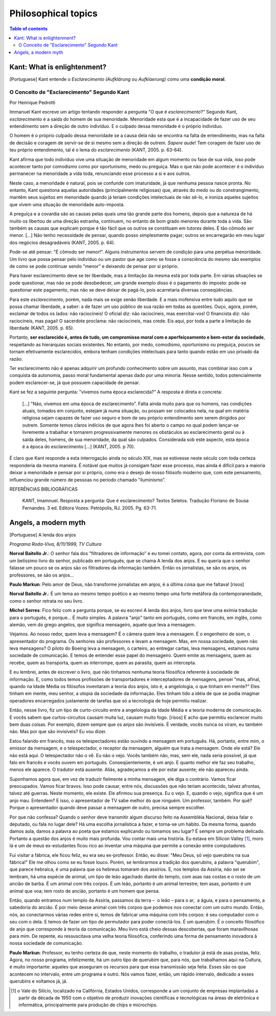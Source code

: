 Philosophical topics
#######################

.. contents:: Table of contents

Kant: What is enlightenment?
==============================
[Portuguese] Kant entende o *Esclarecimento (Aufklärung ou Aufklaerung)* como uma **condição moral**.

O Conceito de "Esclarecimento" Segundo Kant
--------------------------------------------
Por Henrique Pedrotti

Immanuel Kant escreve um artigo tentando responder a pergunta "O que é *esclarecimento*?” Segundo Kant, *esclarecimento* é a saída do homem de sua menoridade. Menoridade esta que é a incapacidade de fazer uso de seu entendimento sem a direção de outro indivíduo. E o culpado dessa menoridade é o próprio indivíduo.

O homem é o próprio culpado dessa menoridade se a causa dela não se encontra na falta de entendimento, mas na falta de decisão e coragem de servir-se de si mesmo sem a direção de outrem. *Sapere aude*! Tem coragem de fazer uso de teu próprio entendimento, tal é o lema do *esclarecimento* (KANT, 2005. p. 63-64).

Kant afirma que todo individuo vive uma situação de menoridade em algum momento ou fase de sua vida, isso pode acontecer tanto por comodismo como por oportunismo, medo ou preguiça. Mas o que não pode acontecer é o indivíduo permanecer na menoridade a vida toda, renunciando esse processo a si e aos outros.

Neste caso, a menoridade é natural, pois se confunde com imaturidade, já que nenhuma pessoa nasce pronta. No entanto, Kant questiona aquelas autoridades (principalmente religiosas) que, através do medo ou do constrangimento, mantêm seus sujeitos em menoridade quando já teriam condições intelectuais de não sê-lo, e ironiza aqueles sujeitos que vivem uma situação de menoridade auto-imposta.

A preguiça e a covardia são as causas pelas quais uma tão grande parte dos homens, depois que a natureza de há muito os libertou de uma direção estranha, continuem, no entanto de bom grado menores durante toda a vida. São também as causas que explicam porque é tão fácil que os outros se constituam em tutores deles. É tão cômodo ser menor. [...] Não tenho necessidade de pensar, quando posso simplesmente pagar; outros se encarregarão em meu lugar dos negócios desagradáveis (KANT, 2005. p. 64).

Pode-se até pensar: "É cômodo ser menor!”. Alguns instrumentos servem de condição para uma perpétua menoridade. Um livro que possa pensar pelo indivíduo ou um pastor que age como se fosse a consciência do mesmo são exemplos de como se pode continuar sendo "menor” e deixando de pensar por si próprio.

Para haver esclarecimento deve se ter liberdade, mas a limitação da mesma está por toda parte. Em várias situações se pode questionar, mas não se pode desobedecer, um grande exemplo disso é o pagamento do imposto: pode-se questionar este pagamento, mas não se deve deixar de pagá-lo, pois acarretaria diversas conseqüências.

Para este *esclarecimento*, porém, nada mais se exige senão liberdade. E a mais inofensiva entre tudo aquilo que se possa chamar liberdade, a saber: a de fazer um uso público de sua razão em todas as questões. Ouço, agora, porém, exclamar de todos os lados: não raciocineis! O oficial diz: não raciocineis, mas exercitai-vos! O financista diz: não raciocineis, mas pagai! O sacerdote proclama: não raciocineis, mas crede. Eis aqui, por toda a parte a limitação da liberdade (KANT, 2005. p. 65).

Portanto, **ser esclarecido é, antes de tudo, um compromisso moral com o aperfeiçoamento e bem-estar da sociedade**, respeitando as hierarquias sociais existentes. No entanto, por medo, comodismo, oportunismo ou preguiça, poucos se tornam efetivamente esclarecidos, embora tenham condições intelectuais para tanto quando estão em uso privado da razão.  

Ter esclarecimento não é apenas adquirir um profundo conhecimento sobre um assunto, mas combinar isso com a conquista da autonomia, passo moral fundamental apenas dado por uma minoria. Nesse sentido, todos potencialmente podem esclarecer-se, já que possuem capacidade de pensar.

Kant se fez a seguinte pergunta: "vivemos numa época esclarecida?” A resposta é direta e concreta:

    [...] "Não, vivemos em uma época de esclarecimento”. Falta ainda muito para que os homens, nas condições atuais, tomados em conjunto, estejam já numa situação, ou possam ser colocados nela, na qual em matéria religiosa sejam capazes de fazer uso seguro e bom de seu próprio entendimento sem serem dirigidos por outrem. Somente temos claros indícios de que agora lhes foi aberto o campo no qual podem lançar-se livremente a trabalhar e tornarem progressivamente menores os obstáculos ao esclarecimento geral ou à saída deles, homens, de sua menoridade, da qual são culpados. Considerada sob este aspecto, esta época é a época do esclarecimento [...] (KANT, 2005. p 70).

É claro que Kant responde a esta interrogação ainda no século XIX, mas se estivesse neste século com toda certeza responderia da mesma maneira. É notável que muitos já consigam fazer esse processo, mas ainda é difícil para a maioria deixar a menoridade e pensar por si próprio, como era o desejo de nosso filósofo moderno que, com este pensamento, influenciou grande número de pessoas no período chamado "iluminismo”.


REFERÊNCIAS BIBLIOGRÁFICAS

    KANT, Imamnuel. Resposta a pergunta: Que é esclarecimento? Textos Seletos. Tradução Floriano de Sousa Fernandes. 3 ed. Editora Vozes: Petrópolis, RJ. 2005. Pg. 63-71.


Angels, a modern myth
======================
[Portuguese] A lenda dos anjos

*Programa Roda-Viva, 8/11/1999, TV Cultura*

**Norval Baitello Jr.**: O senhor fala dos "filtradores de informação” e eu tomei contato, agora, por conta da entrevista, com um belíssimo livro do senhor, publicado em português, que se chama A lenda dos anjos. E eu queria que o senhor falasse um pouco se os anjos são os filtradores da informação também. Então os jornalistas, se são os anjos, os professores, se são os anjos...
 
**Paulo Markun**: Pelo amor de Deus, não transforme jornalistas em anjos, é a última coisa que me faltava! [risos]
 
**Norval Baitello Jr.**: É um tema ao mesmo tempo poético e ao mesmo tempo uma forte metáfora da contemporaneidade, como o senhor retrata no seu livro.
 
**Michel Serres**: Fico feliz com a pergunta porque, se eu escrevi A lenda dos anjos, livro que teve uma exímia tradução para o português, é porque... É muito simples. A palavra "anjo" tanto em português, como em francês, em inglês, como alemão, vem do grego angelos, que significa mensageiro, aquele que leva a mensagem.

Vejamos. Ao nosso redor, quem leva a mensagem? É o câmera quem leva a mensagem. É o engenheiro de som, o apresentador do programa. Os senhores são professores e levam a mensagem. Mas, em nossa sociedade, quem não leva mensagens? O piloto do Boeing leva a mensagem, o carteiro, ao entregar cartas, leva mensagens, estamos numa sociedade de comunicação. E temos de entender esse papel do mensageiro. Quem emite as mensagens, quem as recebe, quem as transporta, quem as interrompe, quem as parasita, quem as intercepta.

E eu lembrei, antes de escrever o livro, que não tínhamos nenhuma teoria filosófica referente à sociedade de informação. E, como todos temos profissões de transportadores e interceptadores de mensagens, pensei "mas, afinal, quando na Idade Média os filósofos inventaram a teoria dos anjos, isto é, a angelologia, o que tinham em mente?" Eles tinham em mente, meu senhor, a utopia da sociedade da informação. Eles tinham tido a idéia de que se podia imaginar operadores encarregados justamente de tarefas que só a tecnologia de hoje permitiu realizar.

Então, nesse livro, fiz um tipo de curto-circuito entre a angelologia da Idade Média e a teoria moderna de comunicação. E vocês sabem que curtos-circuitos causam muita luz, causam muito fogo. [risos] E acho que permitiu esclarecer muito bem duas coisas. Por exemplo, dizem sempre que os anjos são invisíveis. É verdade, vocês nunca os viram, eu também não. Mas por que são invisíveis? Eu vou dizer.

Estou falando em francês, mas os telespectadores estão ouvindo a mensagem em português. Há, portanto, entre mim, o emissor da mensagem, e o telespectador, o receptor da mensagem, alguém que trata a mensagem. Onde ele está? Ele não está aqui. O telespectador não o vê. Eu não o vejo. Vocês também não, mas, sem ele, nada seria possível, já que falo em francês e vocês ouvem em português. Conseqüentemente, é um anjo. E quanto melhor ele faz seu trabalho, menos ele aparece. O tradutor está ausente. Aliás, agradeçamos a ele por estar ausente; ele não apareceu ainda.

Suponhamos agora que, em vez de traduzir fielmente a minha mensagem, ele diga o contrário. Vamos ficar preocupados. Vamos ficar bravos. Isso pode causar, entre nós, discussões que não teriam acontecido, talvez afrontas, talvez até guerras. Neste momento, ele existe. Ele afirmou sua presença. Eu o vejo. E, quando o vejo, significa que é um anjo mau. Entendem? E isso, o apresentador de TV sabe melhor do que ninguém. Um professor, também. Por quê? Porque o apresentador quando deve passar a mensagem de outro, precisa sempre escolher.

Por que não confessa? Quando o senhor deve transmitir algum discurso feito na Assembléia Nacional, deixa falar o deputado, ou fala no lugar dele? Há uma escolha jornalística a fazer, e torna-se um hábito. Da mesma forma, quando damos aula, damos a palavra ao poeta que estamos explicando ou tomamos seu lugar? É sempre um problema delicado. Portanto a questão dos anjos é muito mais profunda. Vou contar mais uma história. Eu estava em Silicon Valley [#]_, moro lá e um de meus ex-estudantes ficou rico ao inventar uma máquina que permite a conexão entre computadores.

Fui visitar a fábrica, ele ficou feliz, eu era seu ex-professor. Então, eu disse: "Meu Deus, só vejo querubins na sua fábrica!" Ele me olhou como se eu fosse louco. Porém, se lembrarmos a tradição dos querubins, a palavra "querubim", que parece hebraica, é uma palavra que os hebreus tomaram dos assírios. E, nos templos da Assíria, não sei se lembram, há uma espécie de animal, um tipo de leão agachado diante do templo, com asas nas costas e o rosto de um ancião de barba. É um animal com três corpos. É um leão, portanto é um animal terrestre; tem asas, portanto é um animal que voa; tem rosto de ancião, portanto é um homem que pensa.

Então, quando entramos num templo da Assíria, passamos da terra –  o leão – para o ar,  a águia, e para o pensamento, a sabedoria do ancião. É por meio desse animal com três corpos que podemos nos conectar com um outro mundo. Então, nós, ao conectarmos várias redes entre si, temos de fabricar uma máquina com três corpos: é seu computador com o seu com o dela. E temos de fazer um tipo de permutador para poder conectá-los. É um querubim. É o conceito filosófico de anjo que corresponde à teoria da comunicação. Meu livro está cheio dessas descobertas, que foram maravilhosas para mim. De repente, eu ressuscitava uma velha teoria filosófica, conferindo uma forma de pensamento inovadora à nossa sociedade de comunicação.
 
**Paulo Markun**: Professor, eu tenho certeza de que, neste momento do trabalho, o tradutor já está de asas postas, feliz. Agora, no nosso programa, infelizmente, há um outro tipo de querubim que, para nós, que trabalhamos aqui na Cultura, é muito importante: aqueles que asseguram os recursos para que essa transmissão seja feita. Esses são os que acontecem no intervalo, entre um programa e outro. Nós vamos fazer, então, um rápido intervalo, dedicado a esses querubins e voltamos já, já.

.. [#] o Vale do Silício, localizado na Califórnia, Estados Unidos, corresponde a um conjunto de empresas implantadas a partir da década de 1950 com o objetivo de produzir inovações científicas e tecnológicas na áreas de eletrônica e informática, principalmente para produção de chips e microchips.
